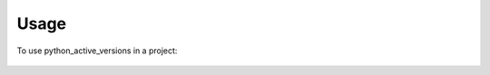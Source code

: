 =====
Usage
=====

To use python_active_versions in a project:

  .. code-block:: python
    :linenos:

    from python_active_versions.python_active_versions import get_active_python_versions
    _only_python_dict = get_active_python_versions()
    _dict_with_docker = get_active_python_versions(docker_images=True)
    _dict_printing_debug_logs =  get_active_python_versions(log_level='DEBUG')

